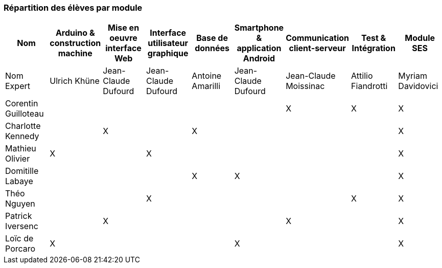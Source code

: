 === Répartition des élèves par module

[cols=",^,^,^,^,^,^,^,^",options="header",]
|====
| Nom        | Arduino & construction machine | Mise en oeuvre interface Web | Interface utilisateur graphique | Base de données | Smartphone & application Android | Communication client-serveur  | Test & Intégration | Module SES
| Nom Expert |     Ulrich Khüne     |     Jean-Claude Dufourd    |   Jean-Claude Dufourd      |  Antoine Amarilli    |    Jean-Claude Dufourd     |     Jean-Claude Moissinac      | Attilio Fiandrotti  | Myriam Davidovici

| Corentin Guilloteau   |        |         |         |         |         |       X     |X | X

| Charlotte Kennedy  |         |   X     |         |    X     |         |            |  | X

| Mathieu Olivier     |    X     |         |     X    |         |         |            | | X

| Domitille Labaye     |       |         |         |    X     |     X    |            | | X

| Théo Nguyen    |         |         |     X    |         |         |            |X | X

| Patrick Iversenc     |         |    X     |         |         |         |     X       | | X

| Loïc de Porcaro     |    X     |       |         |         |     X    |            |  | X
|====
